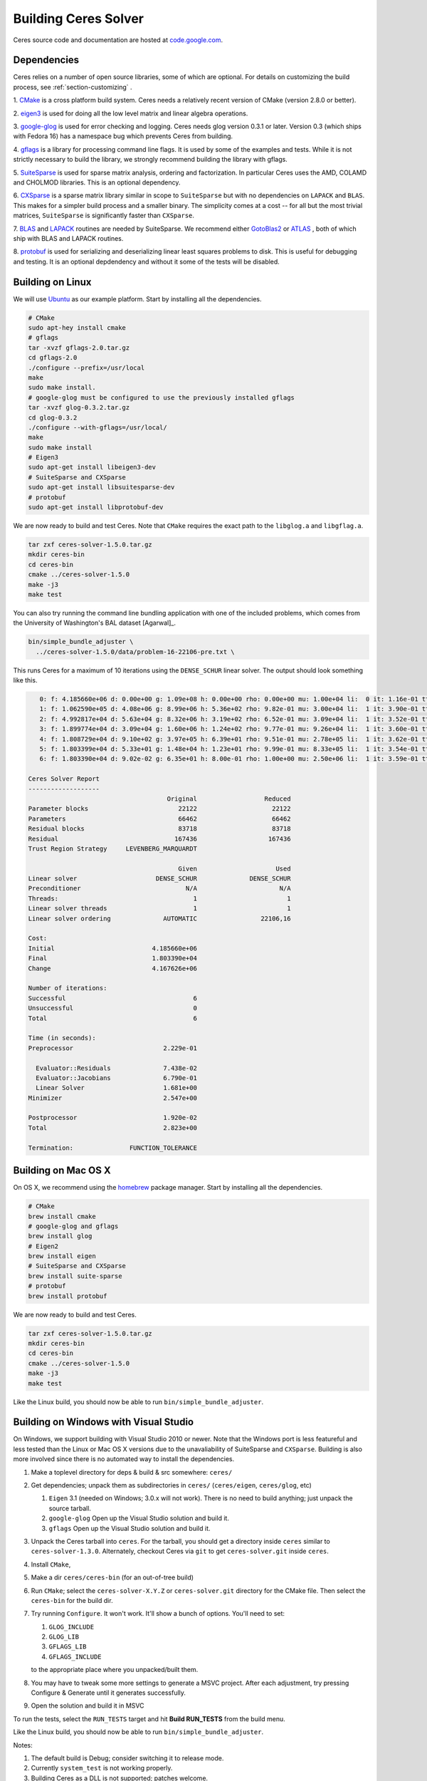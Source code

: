 .. _chapter-building:

=====================
Building Ceres Solver
=====================

Ceres source code and documentation are hosted at `code.google.com
<http://code.google.com/p/ceres-solver/>`_.

.. _section-dependencies:

Dependencies
============

Ceres relies on a number of open source libraries, some of which are
optional. For details on customizing the build process, see
:ref:`section-customizing` .

1. `CMake <http://www.cmake.org>`_ is a cross platform build
system. Ceres needs a relatively recent version of CMake (version
2.8.0 or better).

2. `eigen3 <http://eigen.tuxfamily.org/index.php?title=Main_Page>`_ is
used for doing all the low level matrix and linear algebra operations.

3. `google-glog <http://http://code.google.com/p/google-glog>`_ is
used for error checking and logging. Ceres needs glog version 0.3.1 or
later. Version 0.3 (which ships with Fedora 16) has a namespace bug
which prevents Ceres from building.

4. `gflags <http://code.google.com/p/gflags>`_ is a library for
processing command line flags. It is used by some of the examples and
tests. While it is not strictly necessary to build the library, we
strongly recommend building the library with gflags.


5. `SuiteSparse
<http://www.cise.ufl.edu/research/sparse/SuiteSparse/>`_ is used for
sparse matrix analysis, ordering and factorization. In particular
Ceres uses the AMD, COLAMD and CHOLMOD libraries. This is an optional
dependency.

6. `CXSparse <http://www.cise.ufl.edu/research/sparse/CXSparse/>`_ is
a sparse matrix library similar in scope to ``SuiteSparse`` but with
no dependencies on ``LAPACK`` and ``BLAS``. This makes for a simpler
build process and a smaller binary.  The simplicity comes at a cost --
for all but the most trivial matrices, ``SuiteSparse`` is
significantly faster than ``CXSparse``.


7. `BLAS <http://www.netlib.org/blas/>`_ and `LAPACK
<http://www.netlib.org/lapack/>`_ routines are needed by
SuiteSparse. We recommend either `GotoBlas2
<http://www.tacc.utexas.edu/tacc- projects/gotoblas2>`_ or `ATLAS
<http://math- atlas.sourceforge.net/>`_ , both of which ship with BLAS
and LAPACK routines.

8. `protobuf <http://code.google.com/p/protobuf/>`_ is used for
serializing and deserializing linear least squares problems to
disk. This is useful for debugging and testing. It is an optional
depdendency and without it some of the tests will be disabled.

.. _section-linux:

Building on Linux
=================
We will use `Ubuntu <http://www.ubuntu.com>`_ as our example
platform. Start by installing all the dependencies.

.. code-block:: bash

     # CMake
     sudo apt-hey install cmake
     # gflags
     tar -xvzf gflags-2.0.tar.gz
     cd gflags-2.0
     ./configure --prefix=/usr/local
     make
     sudo make install.
     # google-glog must be configured to use the previously installed gflags
     tar -xvzf glog-0.3.2.tar.gz
     cd glog-0.3.2
     ./configure --with-gflags=/usr/local/
     make
     sudo make install
     # Eigen3
     sudo apt-get install libeigen3-dev
     # SuiteSparse and CXSparse
     sudo apt-get install libsuitesparse-dev
     # protobuf
     sudo apt-get install libprotobuf-dev

We are now ready to build and test Ceres. Note that ``CMake`` requires
the exact path to the ``libglog.a`` and ``libgflag.a``.

.. code-block:: bash

 tar zxf ceres-solver-1.5.0.tar.gz
 mkdir ceres-bin
 cd ceres-bin
 cmake ../ceres-solver-1.5.0
 make -j3
 make test

You can also try running the command line bundling application with one of the
included problems, which comes from the University of Washington's BAL
dataset [Agarwal]_.

.. code-block:: bash

 bin/simple_bundle_adjuster \
   ../ceres-solver-1.5.0/data/problem-16-22106-pre.txt \

This runs Ceres for a maximum of 10 iterations using the
``DENSE_SCHUR`` linear solver. The output should look something like
this.

.. code-block:: bash

    0: f: 4.185660e+06 d: 0.00e+00 g: 1.09e+08 h: 0.00e+00 rho: 0.00e+00 mu: 1.00e+04 li:  0 it: 1.16e-01 tt: 3.39e-01
    1: f: 1.062590e+05 d: 4.08e+06 g: 8.99e+06 h: 5.36e+02 rho: 9.82e-01 mu: 3.00e+04 li:  1 it: 3.90e-01 tt: 7.29e-01
    2: f: 4.992817e+04 d: 5.63e+04 g: 8.32e+06 h: 3.19e+02 rho: 6.52e-01 mu: 3.09e+04 li:  1 it: 3.52e-01 tt: 1.08e+00
    3: f: 1.899774e+04 d: 3.09e+04 g: 1.60e+06 h: 1.24e+02 rho: 9.77e-01 mu: 9.26e+04 li:  1 it: 3.60e-01 tt: 1.44e+00
    4: f: 1.808729e+04 d: 9.10e+02 g: 3.97e+05 h: 6.39e+01 rho: 9.51e-01 mu: 2.78e+05 li:  1 it: 3.62e-01 tt: 1.80e+00
    5: f: 1.803399e+04 d: 5.33e+01 g: 1.48e+04 h: 1.23e+01 rho: 9.99e-01 mu: 8.33e+05 li:  1 it: 3.54e-01 tt: 2.16e+00
    6: f: 1.803390e+04 d: 9.02e-02 g: 6.35e+01 h: 8.00e-01 rho: 1.00e+00 mu: 2.50e+06 li:  1 it: 3.59e-01 tt: 2.52e+00

 Ceres Solver Report
 -------------------
                                      Original                  Reduced
 Parameter blocks                        22122                    22122
 Parameters                              66462                    66462
 Residual blocks                         83718                    83718
 Residual                               167436                   167436
 Trust Region Strategy     LEVENBERG_MARQUARDT

                                         Given                     Used
 Linear solver                     DENSE_SCHUR              DENSE_SCHUR
 Preconditioner                            N/A                      N/A
 Threads:                                    1                        1
 Linear solver threads                       1                        1
 Linear solver ordering              AUTOMATIC                 22106,16

 Cost:
 Initial                          4.185660e+06
 Final                            1.803390e+04
 Change                           4.167626e+06

 Number of iterations:
 Successful                                  6
 Unsuccessful                                0
 Total                                       6

 Time (in seconds):
 Preprocessor                        2.229e-01

   Evaluator::Residuals              7.438e-02
   Evaluator::Jacobians              6.790e-01
   Linear Solver                     1.681e+00
 Minimizer                           2.547e+00

 Postprocessor                       1.920e-02
 Total                               2.823e+00

 Termination:               FUNCTION_TOLERANCE

.. section-osx:

Building on Mac OS X
====================

On OS X, we recommend using the `homebrew
<http://mxcl.github.com/homebrew/>`_ package manager. Start by
installing all the dependencies.

.. code-block:: bash

      # CMake
      brew install cmake
      # google-glog and gflags
      brew install glog
      # Eigen2
      brew install eigen
      # SuiteSparse and CXSparse
      brew install suite-sparse
      # protobuf
      brew install protobuf


We are now ready to build and test Ceres.

.. code-block:: bash

   tar zxf ceres-solver-1.5.0.tar.gz
   mkdir ceres-bin
   cd ceres-bin
   cmake ../ceres-solver-1.5.0
   make -j3
   make test


Like the Linux build, you should now be able to run
``bin/simple_bundle_adjuster``.

.. _section-windows:

Building on Windows with Visual Studio
======================================

On Windows, we support building with Visual Studio 2010 or newer. Note
that the Windows port is less featureful and less tested than the
Linux or Mac OS X versions due to the unavaliability of SuiteSparse
and ``CXSparse``. Building is also more involved since there is no
automated way to install the dependencies.

#. Make a toplevel directory for deps & build & src somewhere: ``ceres/``
#. Get dependencies; unpack them as subdirectories in ``ceres/``
   (``ceres/eigen``, ``ceres/glog``, etc)

   #. ``Eigen`` 3.1 (needed on Windows; 3.0.x will not work). There is
      no need to build anything; just unpack the source tarball.

   #. ``google-glog`` Open up the Visual Studio solution and build it.
   #. ``gflags`` Open up the Visual Studio solution and build it.

#. Unpack the Ceres tarball into ``ceres``. For the tarball, you
   should get a directory inside ``ceres`` similar to
   ``ceres-solver-1.3.0``. Alternately, checkout Ceres via ``git`` to
   get ``ceres-solver.git`` inside ``ceres``.

#. Install ``CMake``,

#. Make a dir ``ceres/ceres-bin`` (for an out-of-tree build)

#. Run ``CMake``; select the ``ceres-solver-X.Y.Z`` or
   ``ceres-solver.git`` directory for the CMake file. Then select the
   ``ceres-bin`` for the build dir.

#. Try running ``Configure``. It won't work. It'll show a bunch of options.
   You'll need to set:

   #. ``GLOG_INCLUDE``
   #. ``GLOG_LIB``
   #. ``GFLAGS_LIB``
   #. ``GFLAGS_INCLUDE``

   to the appropriate place where you unpacked/built them.

#. You may have to tweak some more settings to generate a MSVC
   project.  After each adjustment, try pressing Configure & Generate
   until it generates successfully.

#. Open the solution and build it in MSVC


To run the tests, select the ``RUN_TESTS`` target and hit **Build
RUN_TESTS** from the build menu.

Like the Linux build, you should now be able to run ``bin/simple_bundle_adjuster``.

Notes:

#. The default build is Debug; consider switching it to release mode.
#. Currently ``system_test`` is not working properly.
#. Building Ceres as a DLL is not supported; patches welcome.
#. CMake puts the resulting test binaries in ``ceres-bin/examples/Debug``
   by default.
#. The solvers supported on Windows are ``DENSE_QR``, ``DENSE_SCHUR``,
   ``CGNR``, and ``ITERATIVE_SCHUR``.
#. We're looking for someone to work with upstream ``SuiteSparse`` to
   port their build system to something sane like ``CMake``, and get a
   supported Windows port.


.. _section-android:

Building on Android
===================


Download the ``Android NDK``. Run ``ndk-build`` from inside the
``jni`` directory. Use the ``libceres.a`` that gets created.

.. _section-customizing:

Customizing the build
=====================

It is possible to reduce the libraries needed to build Ceres and
customize the build process by passing appropriate flags to
``CMake``. Use these flags only if you really know what you are doing.

#. ``-DPROTOBUF=OFF``: ``protobuf`` is a large and complicated
   dependency. If you do not care for the tests that depend on it and
   the logging support it enables, you can use this flag to turn it
   off.

#. ``-DSUITESPARSE=OFF``: By default, Ceres will link to
   ``SuiteSparse`` if all its dependencies are present. Use this flag
   to build Ceres without ``SuiteSparse``. This will also disable
   dependency checking for ``LAPACK`` and ``BLAS``. This saves on
   binary size, but the resulting version of Ceres is not suited to
   large scale problems due to the lack of a sparse Cholesky solver.
   This will reduce Ceres' dependencies down to ``Eigen``, ``gflags``
   and ``google-glog``.

#. ``-DCXSPARSE=OFF``: By default, Ceres will link to ``CXSparse`` if all
   its dependencies are present. Use this flag to buils Ceres without
   ``CXSparse``. This saves on binary size, but the resulting version
   of Ceres is not suited to large scale problems due to the lack of a
   sparse Cholesky solver.  This will reduce Ceres' dependencies down
   to ``Eigen``, ``gflags`` and ``google-glog``.

#. ``-DGFLAGS=OFF``: Use this flag to build Ceres without
   ``gflags``. This will also prevent some of the example code from
   building.

#. ``-DSCHUR_SPECIALIZATIONS=OFF``: If you are concerned about binary
   size/compilation time over some small (10-20%) performance gains in
   the ``SPARSE_SCHUR`` solver, you can disable some of the template
   specializations by using this flag.

#. ``-DLINE_SEARCH_MINIMIZER=OFF``: The line search based minimizer is
   mostly suitable for large scale optimization problems, or when sparse
   linear algebra libraries are not available. You can further save on
   some compile time and binary size by using this flag.

#. ``-DOPENMP=OFF``: On certain platforms like Android,
   multi-threading with ``OpenMP`` is not supported. Use this flag to
   disable multithreading.
